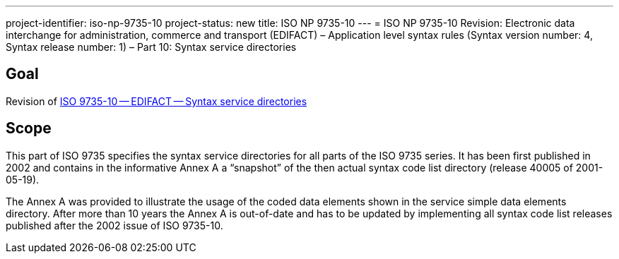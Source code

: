 ---
project-identifier: iso-np-9735-10
project-status: new
title: ISO NP 9735-10
---
= ISO NP 9735-10 Revision: Electronic data interchange for administration, commerce and transport (EDIFACT) – Application level syntax rules (Syntax version number: 4, Syntax release number: 1) – Part 10: Syntax service directories

== Goal

Revision of link:/standard/iso-97351988[ISO 9735-10 -- EDIFACT -- Syntax service directories]


== Scope

This part of ISO 9735 specifies the syntax service directories for all parts of the ISO 9735 series. It has been first published in 2002 and contains in the informative Annex A a "`snapshot`" of the then actual syntax code list directory (release 40005 of 2001-05-19).

The Annex A was provided to illustrate the usage of the coded data elements shown in the service simple data elements directory. After more than 10 years the Annex A is out-of-date and has to be updated by implementing all syntax code list releases published after the 2002 issue of ISO 9735-10.

